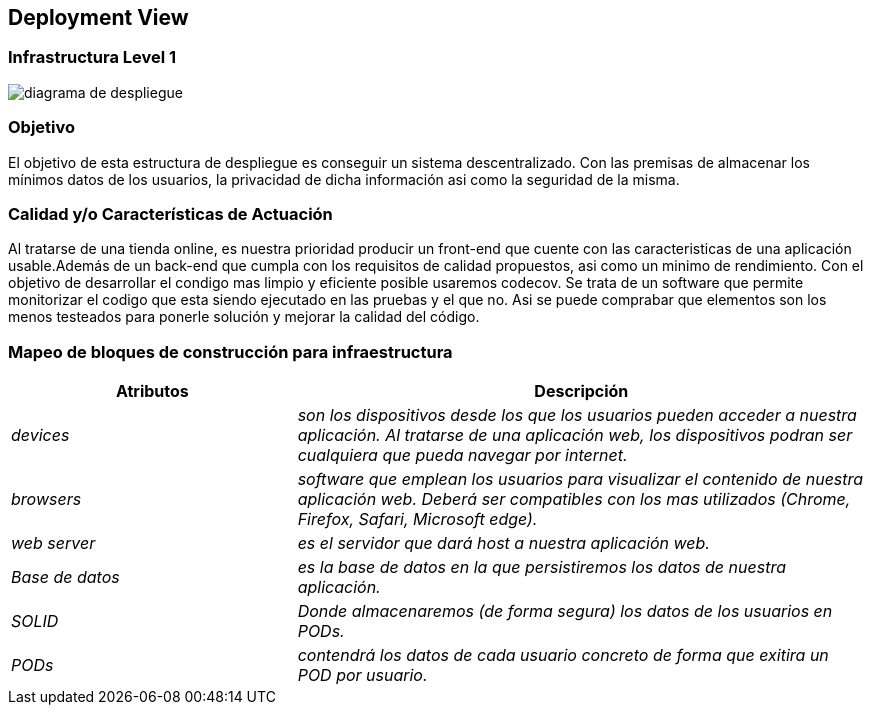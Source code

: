 [[section-deployment-view]]


== Deployment View

=== Infrastructura Level 1

:imagesdir: images/
image::diagrama de despliegue.png[]

=== Objetivo

El objetivo de esta estructura de despliegue es conseguir un sistema descentralizado. Con las premisas 
de almacenar los mínimos datos de los usuarios, la privacidad de dicha información asi como la seguridad
de la misma.

=== Calidad y/o Características de Actuación

Al tratarse de una tienda online, es nuestra prioridad producir un front-end que cuente con las
caracteristicas de una aplicación usable.Además de un back-end que cumpla con los requisitos de calidad
propuestos, asi como un minimo de rendimiento.
Con el objetivo de desarrollar el condigo mas limpio y eficiente posible usaremos codecov. Se trata 
de un software que permite monitorizar el codigo que esta siendo ejecutado en las pruebas y el que no.
Asi se puede comprabar que elementos son los menos testeados para ponerle solución y mejorar la calidad
del código.

=== Mapeo de bloques de construcción para infraestructura
[options="header",cols="1,2"]
|===
|Atributos|Descripción
| _devices_ |  _son los dispositivos desde los que los    usuarios pueden acceder a nuestra aplicación. Al tratarse
		de una aplicación web, los dispositivos podran ser cualquiera que pueda navegar por internet._
| _browsers_ |  _software que emplean los usuarios para visualizar el contenido de nuestra aplicación web.
		Deberá ser compatibles con los mas utilizados (Chrome, Firefox, Safari, Microsoft edge)._
| _web server_ |  _es el servidor que dará host a nuestra aplicación web._
| _Base de datos_ |  _es la base de datos en la que persistiremos los datos de nuestra aplicación._
| _SOLID_ |  _Donde almacenaremos (de forma segura) los datos de los usuarios en PODs._
| _PODs_ |  _contendrá los datos de cada usuario concreto de forma que exitira un POD por usuario._
|===
